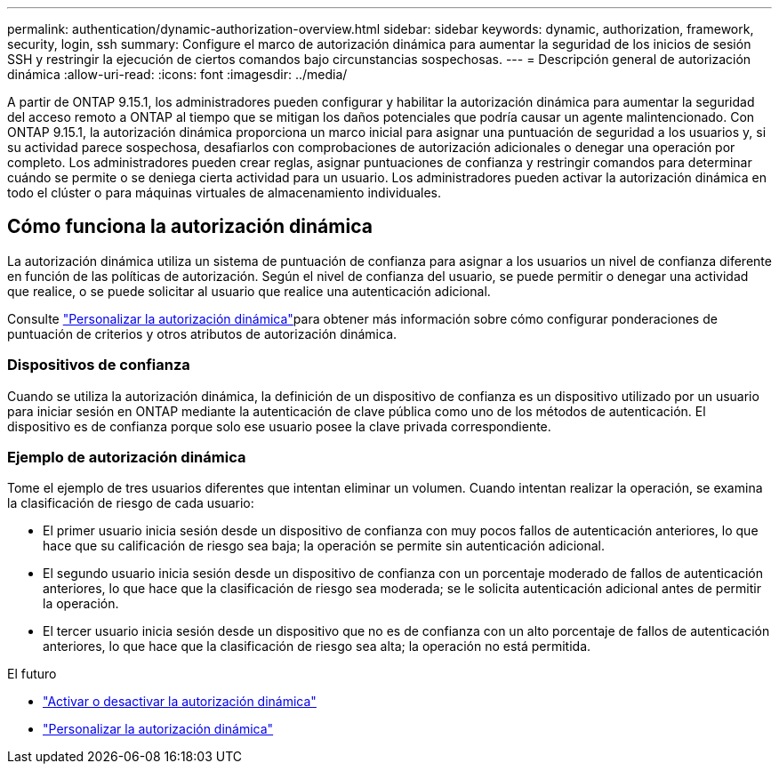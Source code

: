 ---
permalink: authentication/dynamic-authorization-overview.html 
sidebar: sidebar 
keywords: dynamic, authorization, framework, security, login, ssh 
summary: Configure el marco de autorización dinámica para aumentar la seguridad de los inicios de sesión SSH y restringir la ejecución de ciertos comandos bajo circunstancias sospechosas. 
---
= Descripción general de autorización dinámica
:allow-uri-read: 
:icons: font
:imagesdir: ../media/


[role="lead"]
A partir de ONTAP 9.15.1, los administradores pueden configurar y habilitar la autorización dinámica para aumentar la seguridad del acceso remoto a ONTAP al tiempo que se mitigan los daños potenciales que podría causar un agente malintencionado. Con ONTAP 9.15.1, la autorización dinámica proporciona un marco inicial para asignar una puntuación de seguridad a los usuarios y, si su actividad parece sospechosa, desafiarlos con comprobaciones de autorización adicionales o denegar una operación por completo. Los administradores pueden crear reglas, asignar puntuaciones de confianza y restringir comandos para determinar cuándo se permite o se deniega cierta actividad para un usuario. Los administradores pueden activar la autorización dinámica en todo el clúster o para máquinas virtuales de almacenamiento individuales.



== Cómo funciona la autorización dinámica

La autorización dinámica utiliza un sistema de puntuación de confianza para asignar a los usuarios un nivel de confianza diferente en función de las políticas de autorización. Según el nivel de confianza del usuario, se puede permitir o denegar una actividad que realice, o se puede solicitar al usuario que realice una autenticación adicional.

Consulte link:configure-dynamic-authorization.html["Personalizar la autorización dinámica"]para obtener más información sobre cómo configurar ponderaciones de puntuación de criterios y otros atributos de autorización dinámica.



=== Dispositivos de confianza

Cuando se utiliza la autorización dinámica, la definición de un dispositivo de confianza es un dispositivo utilizado por un usuario para iniciar sesión en ONTAP mediante la autenticación de clave pública como uno de los métodos de autenticación. El dispositivo es de confianza porque solo ese usuario posee la clave privada correspondiente.



=== Ejemplo de autorización dinámica

Tome el ejemplo de tres usuarios diferentes que intentan eliminar un volumen. Cuando intentan realizar la operación, se examina la clasificación de riesgo de cada usuario:

* El primer usuario inicia sesión desde un dispositivo de confianza con muy pocos fallos de autenticación anteriores, lo que hace que su calificación de riesgo sea baja; la operación se permite sin autenticación adicional.
* El segundo usuario inicia sesión desde un dispositivo de confianza con un porcentaje moderado de fallos de autenticación anteriores, lo que hace que la clasificación de riesgo sea moderada; se le solicita autenticación adicional antes de permitir la operación.
* El tercer usuario inicia sesión desde un dispositivo que no es de confianza con un alto porcentaje de fallos de autenticación anteriores, lo que hace que la clasificación de riesgo sea alta; la operación no está permitida.


.El futuro
* link:enable-disable-dynamic-authorization.html["Activar o desactivar la autorización dinámica"]
* link:configure-dynamic-authorization.html["Personalizar la autorización dinámica"]

